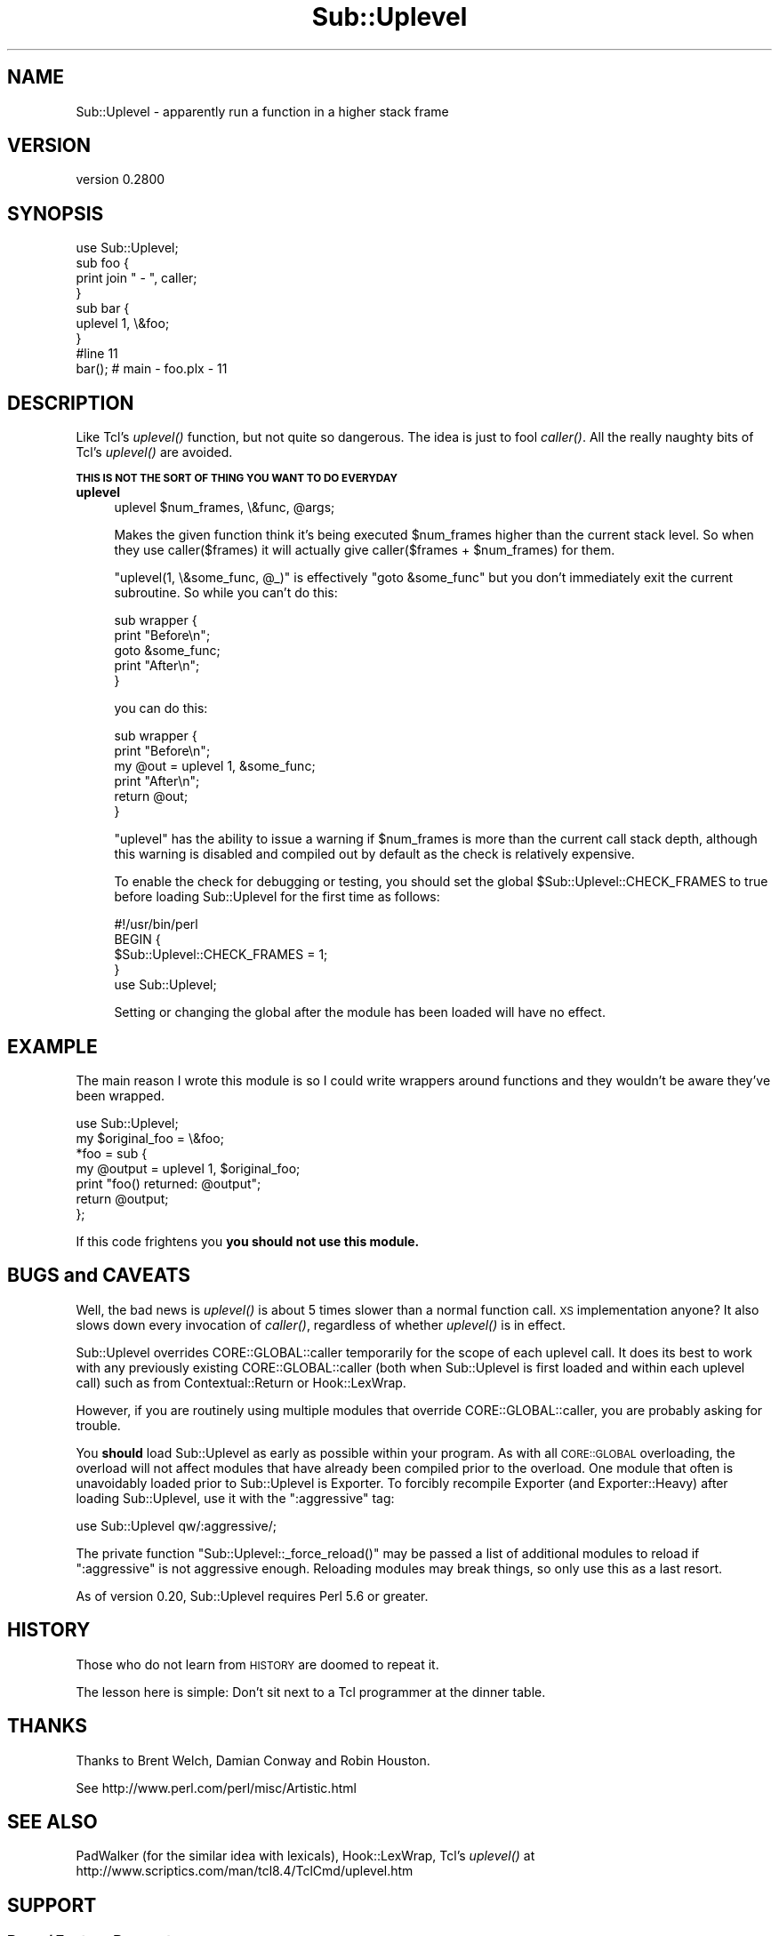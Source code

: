 .\" Automatically generated by Pod::Man 2.28 (Pod::Simple 3.28)
.\"
.\" Standard preamble:
.\" ========================================================================
.de Sp \" Vertical space (when we can't use .PP)
.if t .sp .5v
.if n .sp
..
.de Vb \" Begin verbatim text
.ft CW
.nf
.ne \\$1
..
.de Ve \" End verbatim text
.ft R
.fi
..
.\" Set up some character translations and predefined strings.  \*(-- will
.\" give an unbreakable dash, \*(PI will give pi, \*(L" will give a left
.\" double quote, and \*(R" will give a right double quote.  \*(C+ will
.\" give a nicer C++.  Capital omega is used to do unbreakable dashes and
.\" therefore won't be available.  \*(C` and \*(C' expand to `' in nroff,
.\" nothing in troff, for use with C<>.
.tr \(*W-
.ds C+ C\v'-.1v'\h'-1p'\s-2+\h'-1p'+\s0\v'.1v'\h'-1p'
.ie n \{\
.    ds -- \(*W-
.    ds PI pi
.    if (\n(.H=4u)&(1m=24u) .ds -- \(*W\h'-12u'\(*W\h'-12u'-\" diablo 10 pitch
.    if (\n(.H=4u)&(1m=20u) .ds -- \(*W\h'-12u'\(*W\h'-8u'-\"  diablo 12 pitch
.    ds L" ""
.    ds R" ""
.    ds C` ""
.    ds C' ""
'br\}
.el\{\
.    ds -- \|\(em\|
.    ds PI \(*p
.    ds L" ``
.    ds R" ''
.    ds C`
.    ds C'
'br\}
.\"
.\" Escape single quotes in literal strings from groff's Unicode transform.
.ie \n(.g .ds Aq \(aq
.el       .ds Aq '
.\"
.\" If the F register is turned on, we'll generate index entries on stderr for
.\" titles (.TH), headers (.SH), subsections (.SS), items (.Ip), and index
.\" entries marked with X<> in POD.  Of course, you'll have to process the
.\" output yourself in some meaningful fashion.
.\"
.\" Avoid warning from groff about undefined register 'F'.
.de IX
..
.nr rF 0
.if \n(.g .if rF .nr rF 1
.if (\n(rF:(\n(.g==0)) \{
.    if \nF \{
.        de IX
.        tm Index:\\$1\t\\n%\t"\\$2"
..
.        if !\nF==2 \{
.            nr % 0
.            nr F 2
.        \}
.    \}
.\}
.rr rF
.\" ========================================================================
.\"
.IX Title "Sub::Uplevel 3"
.TH Sub::Uplevel 3 "2017-04-02" "perl v5.20.1" "User Contributed Perl Documentation"
.\" For nroff, turn off justification.  Always turn off hyphenation; it makes
.\" way too many mistakes in technical documents.
.if n .ad l
.nh
.SH "NAME"
Sub::Uplevel \- apparently run a function in a higher stack frame
.SH "VERSION"
.IX Header "VERSION"
version 0.2800
.SH "SYNOPSIS"
.IX Header "SYNOPSIS"
.Vb 1
\&  use Sub::Uplevel;
\&
\&  sub foo {
\&      print join " \- ", caller;
\&  }
\&
\&  sub bar {
\&      uplevel 1, \e&foo;
\&  }
\&
\&  #line 11
\&  bar();    # main \- foo.plx \- 11
.Ve
.SH "DESCRIPTION"
.IX Header "DESCRIPTION"
Like Tcl's \fIuplevel()\fR function, but not quite so dangerous.  The idea
is just to fool \fIcaller()\fR.  All the really naughty bits of Tcl's
\&\fIuplevel()\fR are avoided.
.PP
\&\fB\s-1THIS IS NOT THE SORT OF THING YOU WANT TO DO EVERYDAY\s0\fR
.IP "\fBuplevel\fR" 4
.IX Item "uplevel"
.Vb 1
\&  uplevel $num_frames, \e&func, @args;
.Ve
.Sp
Makes the given function think it's being executed \f(CW$num_frames\fR higher
than the current stack level.  So when they use caller($frames) it
will actually give caller($frames + \f(CW$num_frames\fR) for them.
.Sp
\&\f(CW\*(C`uplevel(1, \e&some_func, @_)\*(C'\fR is effectively \f(CW\*(C`goto &some_func\*(C'\fR but
you don't immediately exit the current subroutine.  So while you can't
do this:
.Sp
.Vb 5
\&    sub wrapper {
\&        print "Before\en";
\&        goto &some_func;
\&        print "After\en";
\&    }
.Ve
.Sp
you can do this:
.Sp
.Vb 6
\&    sub wrapper {
\&        print "Before\en";
\&        my @out = uplevel 1, &some_func;
\&        print "After\en";
\&        return @out;
\&    }
.Ve
.Sp
\&\f(CW\*(C`uplevel\*(C'\fR has the ability to issue a warning if \f(CW$num_frames\fR is more than
the current call stack depth, although this warning is disabled and compiled
out by default as the check is relatively expensive.
.Sp
To enable the check for debugging or testing, you should set the global
\&\f(CW$Sub::Uplevel::CHECK_FRAMES\fR to true before loading Sub::Uplevel for the
first time as follows:
.Sp
.Vb 1
\&    #!/usr/bin/perl
\&    
\&    BEGIN {
\&        $Sub::Uplevel::CHECK_FRAMES = 1;
\&    }
\&    use Sub::Uplevel;
.Ve
.Sp
Setting or changing the global after the module has been loaded will have
no effect.
.SH "EXAMPLE"
.IX Header "EXAMPLE"
The main reason I wrote this module is so I could write wrappers
around functions and they wouldn't be aware they've been wrapped.
.PP
.Vb 1
\&    use Sub::Uplevel;
\&
\&    my $original_foo = \e&foo;
\&
\&    *foo = sub {
\&        my @output = uplevel 1, $original_foo;
\&        print "foo() returned:  @output";
\&        return @output;
\&    };
.Ve
.PP
If this code frightens you \fByou should not use this module.\fR
.SH "BUGS and CAVEATS"
.IX Header "BUGS and CAVEATS"
Well, the bad news is \fIuplevel()\fR is about 5 times slower than a normal
function call.  \s-1XS\s0 implementation anyone?  It also slows down every invocation
of \fIcaller()\fR, regardless of whether \fIuplevel()\fR is in effect.
.PP
Sub::Uplevel overrides CORE::GLOBAL::caller temporarily for the scope of
each uplevel call.  It does its best to work with any previously existing
CORE::GLOBAL::caller (both when Sub::Uplevel is first loaded and within 
each uplevel call) such as from Contextual::Return or Hook::LexWrap.
.PP
However, if you are routinely using multiple modules that override 
CORE::GLOBAL::caller, you are probably asking for trouble.
.PP
You \fBshould\fR load Sub::Uplevel as early as possible within your program.  As
with all \s-1CORE::GLOBAL\s0 overloading, the overload will not affect modules that
have already been compiled prior to the overload.  One module that often is
unavoidably loaded prior to Sub::Uplevel is Exporter.  To forcibly recompile
Exporter (and Exporter::Heavy) after loading Sub::Uplevel, use it with the
\&\*(L":aggressive\*(R" tag:
.PP
.Vb 1
\&    use Sub::Uplevel qw/:aggressive/;
.Ve
.PP
The private function \f(CW\*(C`Sub::Uplevel::_force_reload()\*(C'\fR may be passed a list of
additional modules to reload if \*(L":aggressive\*(R" is not aggressive enough.  
Reloading modules may break things, so only use this as a last resort.
.PP
As of version 0.20, Sub::Uplevel requires Perl 5.6 or greater.
.SH "HISTORY"
.IX Header "HISTORY"
Those who do not learn from \s-1HISTORY\s0 are doomed to repeat it.
.PP
The lesson here is simple:  Don't sit next to a Tcl programmer at the
dinner table.
.SH "THANKS"
.IX Header "THANKS"
Thanks to Brent Welch, Damian Conway and Robin Houston.
.PP
See http://www.perl.com/perl/misc/Artistic.html
.SH "SEE ALSO"
.IX Header "SEE ALSO"
PadWalker (for the similar idea with lexicals), Hook::LexWrap, 
Tcl's \fIuplevel()\fR at http://www.scriptics.com/man/tcl8.4/TclCmd/uplevel.htm
.SH "SUPPORT"
.IX Header "SUPPORT"
.SS "Bugs / Feature Requests"
.IX Subsection "Bugs / Feature Requests"
Please report any bugs or feature requests through the issue tracker
at <https://github.com/Perl\-Toolchain\-Gang/Sub\-Uplevel/issues>.
You will be notified automatically of any progress on your issue.
.SS "Source Code"
.IX Subsection "Source Code"
This is open source software.  The code repository is available for
public review and contribution under the terms of the license.
.PP
<https://github.com/Perl\-Toolchain\-Gang/Sub\-Uplevel>
.PP
.Vb 1
\&  git clone https://github.com/Perl\-Toolchain\-Gang/Sub\-Uplevel.git
.Ve
.SH "AUTHORS"
.IX Header "AUTHORS"
.IP "\(bu" 4
Michael Schwern <mschwern@cpan.org>
.IP "\(bu" 4
David Golden <dagolden@cpan.org>
.SH "CONTRIBUTORS"
.IX Header "CONTRIBUTORS"
.IP "\(bu" 4
Adam Kennedy <adamk@cpan.org>
.IP "\(bu" 4
Alexandr Ciornii <alexchorny@gmail.com>
.IP "\(bu" 4
David Golden <xdg@xdg.me>
.IP "\(bu" 4
Graham Ollis <plicease@cpan.org>
.IP "\(bu" 4
J. Nick Koston <nick@cpanel.net>
.IP "\(bu" 4
Michael Gray <mg13@sanger.ac.uk>
.SH "COPYRIGHT AND LICENSE"
.IX Header "COPYRIGHT AND LICENSE"
This software is copyright (c) 2017 by Michael Schwern and David Golden.
.PP
This is free software; you can redistribute it and/or modify it under
the same terms as the Perl 5 programming language system itself.
